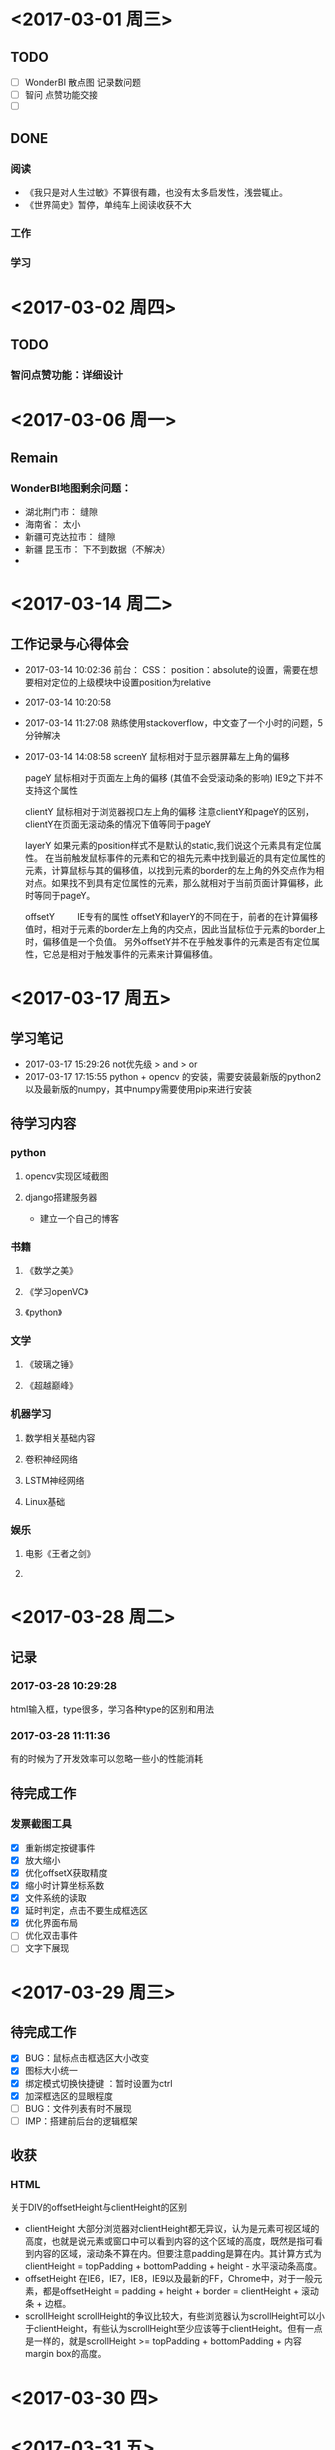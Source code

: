* <2017-03-01 周三>
** TODO
- [ ] WonderBI 散点图 记录数问题
- [ ] 智问 点赞功能交接
- [ ] 
** DONE
*** 阅读
- 《我只是对人生过敏》不算很有趣，也没有太多启发性，浅尝辄止。
- 《世界简史》暂停，单纯车上阅读收获不大
*** 工作
*** 学习
* <2017-03-02 周四>
** TODO
*** 智问点赞功能：详细设计
* <2017-03-06 周一>
** Remain
*** WonderBI地图剩余问题：
- 湖北荆门市： 缝隙
- 海南省： 太小
- 新疆可克达拉市： 缝隙
- 新疆 昆玉市： 下不到数据（不解决）
- 
* <2017-03-14 周二>
** 工作记录与心得体会
- 2017-03-14 10:02:36
  前台：
  CSS：
  position：absolute的设置，需要在想要相对定位的上级模块中设置position为relative
- 2017-03-14 10:20:58
- 2017-03-14 11:27:08
  熟练使用stackoverflow，中文查了一个小时的问题，5分钟解决
- 2017-03-14 14:08:58
  screenY
         鼠标相对于显示器屏幕左上角的偏移
  
  pageY
         鼠标相对于页面左上角的偏移 (其值不会受滚动条的影响)
         IE9之下并不支持这个属性

  clientY
         鼠标相对于浏览器视口左上角的偏移
         注意clientY和pageY的区别，clientY在页面无滚动条的情况下值等同于pageY
  
  layerY
         如果元素的position样式不是默认的static,我们说这个元素具有定位属性。
         在当前触发鼠标事件的元素和它的祖先元素中找到最近的具有定位属性的元素，计算鼠标与其的偏移值，以找到元素的border的左上角的外交点作为相对点。如果找不到具有定位属性的元素，那么就相对于当前页面计算偏移，此时等同于pageY。
  
  offsetY   
 　　     IE专有的属性
         offsetY和layerY的不同在于，前者的在计算偏移值时，相对于元素的border左上角的内交点，因此当鼠标位于元素的border上时，偏移值是一个负值。 另外offsetY并不在乎触发事件的元素是否有定位属性，它总是相对于触发事件的元素来计算偏移值。
* <2017-03-17 周五>
** 学习笔记
- 2017-03-17 15:29:26
  not优先级 > and > or
- 2017-03-17 17:15:55
  python + opencv 的安装，需要安装最新版的python2以及最新版的numpy，其中numpy需要使用pip来进行安装
** 待学习内容
*** python
**** opencv实现区域截图
**** django搭建服务器
- 建立一个自己的博客
*** 书籍
**** 《数学之美》
**** 《学习openVC》
**** 《python》
*** 文学
**** 《玻璃之锤》
**** 《超越巅峰》
*** 机器学习
**** 数学相关基础内容
**** 卷积神经网络
**** LSTM神经网络
**** Linux基础
*** 娱乐
**** 电影《王者之剑》
**** 
* <2017-03-28 周二>
** 记录
*** 2017-03-28 10:29:28
html输入框，type很多，学习各种type的区别和用法
*** 2017-03-28 11:11:36
有的时候为了开发效率可以忽略一些小的性能消耗
** 待完成工作
*** 发票截图工具
- [X] 重新绑定按键事件
- [X] 放大缩小
- [X] 优化offsetX获取精度
- [X] 缩小时计算坐标系数
- [X] 文件系统的读取
- [X] 延时判定，点击不要生成框选区
- [X] 优化界面布局
- [ ] 优化双击事件
- [ ] 文字下展现
* <2017-03-29 周三>
** 待完成工作
- [X] BUG：鼠标点击框选区大小改变
- [X] 图标大小统一
- [X] 绑定模式切换快捷键 ：暂时设置为ctrl
- [X] 加深框选区的显眼程度
- [ ] BUG：文件列表有时不展现
- [ ] IMP：搭建前后台的逻辑框架
** 收获
*** HTML
关于DIV的offsetHeight与clientHeight的区别
- clientHeight
  大部分浏览器对clientHeight都无异议，认为是元素可视区域的高度，也就是说元素或窗口中可以看到内容的这个区域的高度，既然是指可看到内容的区域，滚动条不算在内。但要注意padding是算在内。其计算方式为clientHeight = topPadding + bottomPadding + height - 水平滚动条高度。
- offsetHeight
  在IE6，IE7，IE8，IE9以及最新的FF，Chrome中，对于一般元素，都是offsetHeight = padding + height + border = clientHeight + 滚动条 + 边框。
- scrollHeight
  scrollHeight的争议比较大，有些浏览器认为scrollHeight可以小于clientHeight，有些认为scrollHeight至少应该等于clientHeight。但有一点是一样的，就是scrollHeight >= topPadding + bottomPadding + 内容margin box的高度。
* <2017-03-30 四>
** 
* <2017-03-31 五>
